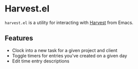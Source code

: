 * Harvest.el

~harvest.el~ is a utility for interacting with [[http://harvestapp.com][Harvest]] from Emacs.

** Features

- Clock into a new task for a given project and client
- Toggle timers for entries you've created on a given day
- Edit time entry descriptions
